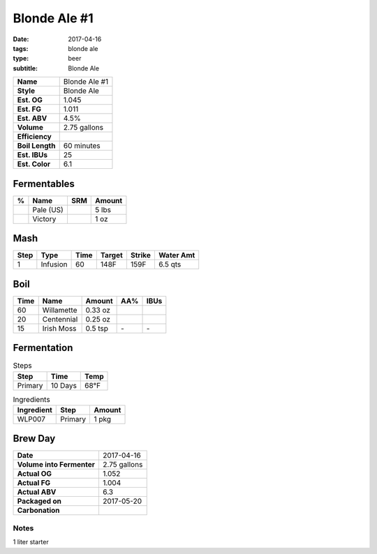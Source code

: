 Blonde Ale #1
#############

:date: 2017-04-16
:tags: blonde ale
:type: beer
:subtitle: Blonde Ale

=============== =====================
**Name**        Blonde Ale #1
**Style**       Blonde Ale
**Est. OG**     1.045
**Est. FG**     1.011
**Est. ABV**    4.5%
**Volume**      2.75 gallons
**Efficiency**  \ 
**Boil Length** 60 minutes
**Est. IBUs**   25
**Est. Color**  6.1
=============== =====================


Fermentables
------------

===== ============== === ==========
 %    Name           SRM Amount
===== ============== === ==========
\     Pale (US)      \   5 lbs
\     Victory        \   1 oz
===== ============== === ==========

Mash
----

==== ======== ==== ====== ====== ===========
Step Type     Time Target Strike Water Amt
==== ======== ==== ====== ====== ===========
1    Infusion 60   148F   159F   6.5 qts
==== ======== ==== ====== ====== ===========

Boil
----

==== ================= ======== ==== ====
Time Name              Amount   AA%  IBUs
==== ================= ======== ==== ====
60   Willamette        0.33 oz  \    \ 
20   Centennial        0.25 oz  \    \ 
15   Irish Moss        0.5 tsp  \-   \-
==== ================= ======== ==== ====

Fermentation
------------

.. table:: Steps
    :class: caption-top

    ======= ======= ====
    Step    Time    Temp
    ======= ======= ====
    Primary 10 Days 68°F
    ======= ======= ====

.. table:: Ingredients
    :class: caption-top

    ========== ======= ======
    Ingredient Step    Amount
    ========== ======= ======
    WLP007     Primary 1 pkg
    ========== ======= ======

Brew Day
--------

========================= ===========
**Date**                  2017-04-16
**Volume into Fermenter** 2.75 gallons
**Actual OG**             1.052
**Actual FG**             1.004
**Actual ABV**            6.3
**Packaged on**           2017-05-20
**Carbonation**           \ 
========================= ===========

Notes
~~~~~

1 liter starter